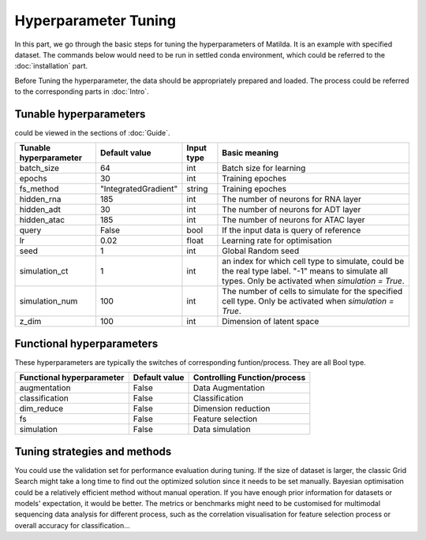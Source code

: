 Hyperparameter Tuning
========================

In this part, we go through the basic steps for tuning the hyperparameters of  Matilda. It is an example with specified dataset. The commands below would need to be run in settled conda environment, which could be referred to the :doc:`installation` part.

Before Tuning the hyperparameter, the data should be appropriately prepared and loaded. The process could be referred to the corresponding parts in :doc:`Intro`.

Tunable hyperparameters
-------------------------------------------------------
could be viewed in the sections of :doc:`Guide`.

+----------------+--------------------+------+--------------------------------------------------------+
| Tunable        | Default            | Input|      Basic                                             |
| hyperparameter | value              | type |      meaning                                           |
+================+====================+======+========================================================+
| batch_size     | 64                 | int  | Batch size for learning                                |
+----------------+--------------------+------+--------------------------------------------------------+
| epochs         | 30                 | int  | Training epoches                                       |
+----------------+--------------------+------+--------------------------------------------------------+
| fs_method      |"IntegratedGradient"|string| Training epoches                                       |
+----------------+--------------------+------+--------------------------------------------------------+
| hidden_rna     | 185                | int  | The number of neurons for RNA layer                    |
+----------------+--------------------+------+--------------------------------------------------------+
| hidden_adt     | 30                 | int  | The number of neurons for ADT layer                    |
+----------------+--------------------+------+--------------------------------------------------------+
| hidden_atac    | 185                | int  | The number of neurons for ATAC layer                   |
+----------------+--------------------+------+--------------------------------------------------------+
| query          | False              | bool | If the input data is query of reference                |
+----------------+--------------------+------+--------------------------------------------------------+
| lr             | 0.02               |float | Learning rate for optimisation                         |
+----------------+--------------------+------+--------------------------------------------------------+
| seed           | 1                  | int  | Global Random seed                                     |
+----------------+--------------------+------+--------------------------------------------------------+
|                |                    |      | an index for which cell type to simulate, could be the |
| simulation_ct  | 1                  | int  | real type label. "-1" means to simulate all types.     |
|                |                    |      | Only be activated when `simulation = True`.            |
+----------------+--------------------+------+--------------------------------------------------------+
| simulation_num | 100                | int  | The number of cells to simulate for the specified cell |
|                |                    |      | type. Only be activated when `simulation = True`.      |
+----------------+--------------------+------+--------------------------------------------------------+
| z_dim          | 100                | int  | Dimension of latent space                              |
+----------------+--------------------+------+--------------------------------------------------------+



Functional hyperparameters
-------------------------------------------------------
These hyperparameters are typically the switches of corresponding funtion/process. They are all Bool type.

+----------------+-------------+--------------------------------------------------------+
| Functional     | Default     |      Controlling                                       |
| hyperparameter | value       |      Function/process                                  |
+================+=============+========================================================+
| augmentation   | False       | Data Augmentation                                      |
+----------------+-------------+--------------------------------------------------------+
| classification | False       | Classification                                         |
+----------------+-------------+--------------------------------------------------------+
| dim_reduce     | False       | Dimension reduction                                    |
+----------------+-------------+--------------------------------------------------------+
| fs             | False       | Feature selection                                      |
+----------------+-------------+--------------------------------------------------------+
| simulation     | False       | Data simulation                                        |
+----------------+-------------+--------------------------------------------------------+


Tuning strategies and methods
-------------------------------------------------------
You could use the validation set for performance evaluation during tuning. If the size of dataset is larger, the classic Grid Search might take a long time to find out the optimized solution since it needs to be set manually. Bayesian optimisation could be a relatively efficient method without manual operation. If you have enough prior information for datasets or models' expectation, it would be better. The metrics or benchmarks might need to be customised for multimodal sequencing data analysis for different process, such as the correlation visualisation for feature selection process or overall accuracy for classification... 



